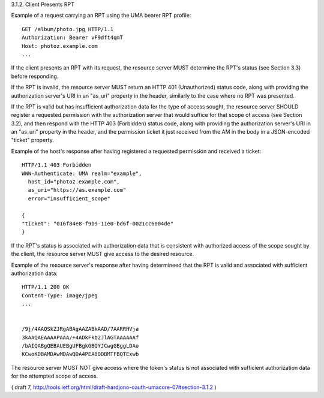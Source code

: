 
3.1.2.  Client Presents RPT

Example of a request carrying an RPT using the UMA bearer RPT
profile:

::

    GET /album/photo.jpg HTTP/1.1
    Authorization: Bearer vF9dft4qmT
    Host: photoz.example.com
    ...


If the client presents an RPT with its request, the resource server
MUST determine the RPT's status (see Section 3.3) before responding.

If the RPT is invalid, the resource server MUST return an HTTP 401
(Unauthorized) status code, along with providing the authorization
server's URI in an "as_uri" property in the header, similarly to the
case where no RPT was presented.

If the RPT is valid but has insufficient authorization data for the
type of access sought, the resource server SHOULD register a
requested permission with the authorization server that would suffice
for that scope of access (see Section 3.2), and then respond with the
HTTP 403 (Forbidden) status code, along with providing the
authorization server's URI in an "as_uri" property in the header, and
the permission ticket it just received from the AM in the body in a
JSON-encoded "ticket" property.

Example of the host's response after having registered a requested
permission and received a ticket:

::

    HTTP/1.1 403 Forbidden
    WWW-Authenticate: UMA realm="example",
      host_id="photoz.example.com",
      as_uri="https://as.example.com"
      error="insufficient_scope"
    
    {
    "ticket": "016f84e8-f9b9-11e0-bd6f-0021cc6004de"
    }


If the RPT's status is associated with authorization data that is
consistent with authorized access of the scope sought by the client,
the resource server MUST give access to the desired resource.

Example of the resource server's response after having determineed
that the RPT is valid and associated with sufficient authorization
data:

::

    HTTP/1.1 200 OK
    Content-Type: image/jpeg
    ...


    /9j/4AAQSkZJRgABAgAAZABkAAD/7AARRHVja
    3kAAQAEAAAAPAAA/+4ADkFkb2JlAGTAAAAAAf
    /bAIQABgQEBAUEBgUFBgkGBQYJCwgGBggLDAo
    KCwoKDBAMDAwMDAwQDA4PEA8ODBMTFBQTExwb


The resource server MUST NOT give access where the token's status is
not associated with sufficient authorization data for the attempted scope of access.

( draft 7, http://tools.ietf.org/html/draft-hardjono-oauth-umacore-07#section-3.1.2 )
